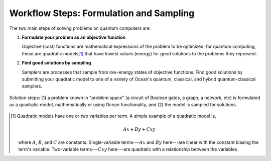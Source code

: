 .. _solving_problems:

========================================
Workflow Steps: Formulation and Sampling
========================================

The two main steps of solving problems on quantum computers are:

1. **Formulate your problem as an objective function**

   Objective (cost) functions are mathematical expressions of the problem to be
   optimized; for quantum computing, these are quadratic models\ [#]_ that have
   lowest values (energy) for good solutions to the problems they represent.

2. **Find good solutions by sampling**

   Samplers are processes that sample from low-energy states of objective functions.
   Find good solutions by submitting your quadratic model to one of a variety of
   Ocean's quantum, classical, and hybrid quantum-classical samplers.

.. figure:: ../_images/SolutionOverview.png
   :name: SolutionOverview
   :alt: image
   :align: center
   :height: 350 pt
   :width: 850 pt

   Solution steps: (1) a problem known in "problem space" (a circuit of Boolean gates, a graph, a network, etc) is formulated as a quadratic model, mathematically or using Ocean functionality, and (2) the model is sampled for solutions.

.. [#]
  Quadratic models have one or two variables per term. A simple example of a
  quadratic model is,

  .. math::

      Ax + By + Cxy

  where :math:`A`, :math:`B`, and :math:`C` are constants. Single-variable
  terms---:math:`Ax` and :math:`By` here---are linear with the constant biasing
  the term's variable. Two-variable terms---:math:`Cxy` here---are quadratic with
  a relationship between the variables.
